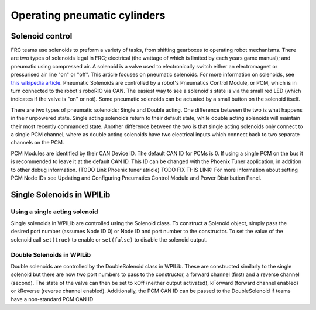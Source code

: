 Operating pneumatic cylinders
=============================

Solenoid control
----------------

FRC teams use solenoids to preform a variety of tasks, from shifting
gearboxes to operating robot mechanisms. There are two types of solenoids
legal in FRC; electrical (the wattage of which is limited by each years
game manual); and pneumatic using compressed air. A solenoid is a valve
used to electronically switch either an electromagnet or pressurised air
line "on" or "off". This article focuses on pneumatic solenoids.
For more information on solenoids, see `this wikipedia
article <https://en.wikipedia.org/wiki/Solenoid_valve>`__. Pneumatic
Solenoids are controlled by a robot's Pneumatics Control Module, or PCM,
which is in turn connected to the robot's roboRIO via CAN. The easiest
way to see a solenoid's state is via the small red LED (which indicates
if the valve is "on" or not). Some pneumatic solenoids can be actuated
by a small button on the solenoid itself.

There are two types of pneumatic solenoids; Single and Double acting.
One difference between the two is what happens in their unpowered state.
Single acting solenoids return to their default state, while double
acting solenoids will maintain their most recently commanded state.
Another difference between the two is that single acting solenoids only
connect to a single PCM channel, where as double acting solenoids have
two electrical inputs which connect back to two separate channels
on the PCM.

PCM Modules are identified by their CAN Device ID. The default CAN ID
for PCMs is 0. If using a single PCM on the bus it is recommended to
leave it at the default CAN ID. This ID can be changed with the Phoenix
Tuner application, in addition to other debug information. (TODO Link
Phoenix tuner atricle) TODO FIX THIS LINK: For more information about
setting PCM Node IDs see Updating and Configuring Pneumatics Control
Module and Power Distribution Panel.

Single Solenoids in WPILib
--------------------------

Using a single acting solenoid
~~~~~~~~~~~~~~~~~~~~~~~~~~~~~~

Single solenoids in WPILib are controlled using the Solenoid class. To
construct a Solenoid object, simply pass the desired port number
(assumes Node ID 0) or Node ID and port number to the constructor. To
set the value of the solenoid call ``set(true)`` to enable or ``set(false)`` to
disable the solenoid output.

.. tabs::

    .. code-tab:: java

        Solenoid exampleSolenoid = new Solenoid(1);

        exampleSolenoid.set(true);
        exampleSolenoid.set(false);

    .. code-tab:: c++

        frc::Solenoid exampleSolenoid {1};

        exampleSolenoid.Set(true);
        exampleSolenoid.Set(false);

Double Solenoids in WPILib
~~~~~~~~~~~~~~~~~~~~~~~~~~

Double solenoids are controlled by the DoubleSolenoid class in WPILib.
These are constructed similarly to the single solenoid but there are now
two port numbers to pass to the constructor, a forward channel (first)
and a reverse channel (second). The state of the valve can then be set
to kOff (neither output activated), kForward (forward channel enabled)
or kReverse (reverse channel enabled). Additionally, the PCM CAN ID can
be passed to the DoubleSolenoid if teams have a non-standard PCM CAN ID

.. tabs::

   .. code-tab:: java

        DoubleSolenoid exampleDouble = new DoubleSolenoid(1, 2);
        DoubleSolenoid anotherDoubleSolenoid = new DoubleSolenoid(/* The PCM CAN ID */ 9, 4, 5);

        exampleDouble.set(DoubleSolenoid.Value.kOff);
        exampleDouble.set(DoubleSolenoid.Value.kForward);
        exampleDouble.set(DoubleSolenoid.Value.kReverse);

   .. code-tab:: c++

        frc::DoubleSolenoid exampleDouble {1, 2};
        frc::DoubleSolenoid exampleDouble {/* The PCM CAN ID */ 9, 1, 2};

        exampleDouble.Set(frc::DoubleSolenoid::Value::kOff);
        exampleDouble.Set(frc::DoubleSolenoid::Value::kForward);
        exampleDouble.Set(frc::DoubleSolenoid::Value::kReverse);
